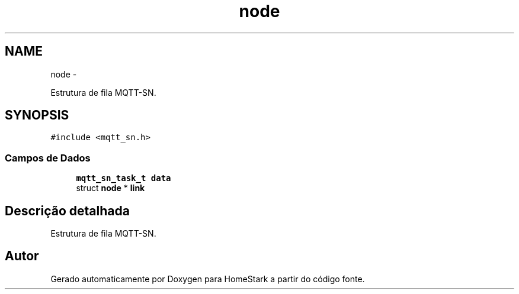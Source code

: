 .TH "node" 3 "Sexta, 26 de Agosto de 2016" "Version 1.0" "HomeStark" \" -*- nroff -*-
.ad l
.nh
.SH NAME
node \- 
.PP
Estrutura de fila MQTT-SN\&.  

.SH SYNOPSIS
.br
.PP
.PP
\fC#include <mqtt_sn\&.h>\fP
.SS "Campos de Dados"

.in +1c
.ti -1c
.RI "\fBmqtt_sn_task_t\fP \fBdata\fP"
.br
.ti -1c
.RI "struct \fBnode\fP * \fBlink\fP"
.br
.in -1c
.SH "Descrição detalhada"
.PP 
Estrutura de fila MQTT-SN\&. 

.SH "Autor"
.PP 
Gerado automaticamente por Doxygen para HomeStark a partir do código fonte\&.
